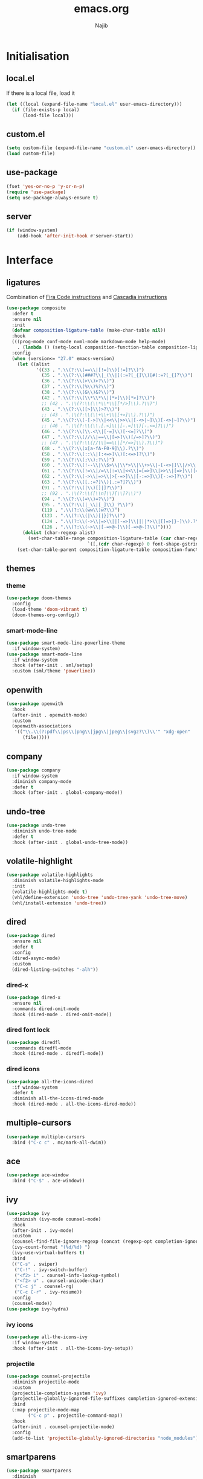 #+TITLE: emacs.org
#+AUTHOR: Najib

* Initialisation
** local.el
   If there is a local file, load it
   #+BEGIN_SRC emacs-lisp
     (let ((local (expand-file-name "local.el" user-emacs-directory)))
       (if (file-exists-p local)
           (load-file local)))
   #+END_SRC
** custom.el
   #+BEGIN_SRC emacs-lisp
     (setq custom-file (expand-file-name "custom.el" user-emacs-directory))
     (load custom-file)
   #+END_SRC
** use-package
   #+BEGIN_SRC emacs-lisp
     (fset 'yes-or-no-p 'y-or-n-p)
     (require 'use-package)
     (setq use-package-always-ensure t)
   #+END_SRC
** server
   #+BEGIN_SRC emacs-lisp
     (if (window-system)
         (add-hook 'after-init-hook #'server-start))
   #+END_SRC
* Interface
** ligatures
   Combination of [[https://github.com/tonsky/FiraCode/wiki/Emacs-instructions][Fira Code instructions]] and [[https://github.com/microsoft/cascadia-code/issues/153][Cascadia instructions]]
   #+BEGIN_SRC emacs-lisp
     (use-package composite
       :defer t
       :ensure nil
       :init
       (defvar composition-ligature-table (make-char-table nil))
       :hook
       (((prog-mode conf-mode nxml-mode markdown-mode help-mode)
         . (lambda () (setq-local composition-function-table composition-ligature-table))))
       :config
       (when (version<= "27.0" emacs-version)
         (let ((alist
                '((33 . ".\\(?:\\(==\\|[!=]\\)[!=]?\\)")
                  (35 . ".\\(?:\\(###?\\|_(\\|[(:=?[_{]\\)[#(:=?[_{]?\\)")
                  (36 . ".\\(?:\\(>\\)>?\\)")
                  (37 . ".\\(?:\\(%\\)%?\\)")
                  (38 . ".\\(?:\\(&\\)&?\\)")
                  (42 . ".\\(?:\\(\\*\\*\\|[*>]\\)[*>]?\\)")
                  ;; (42 . ".\\(?:\\(\\*\\*\\|[*/>]\\).?\\)")
                  (43 . ".\\(?:\\([>]\\)>?\\)")
                  ;; (43 . ".\\(?:\\(\\+\\+\\|[+>]\\).?\\)")
                  (45 . ".\\(?:\\(-[->]\\|<<\\|>>\\|[-<>|~]\\)[-<>|~]?\\)")
                  ;; (46 . ".\\(?:\\(\\.[.<]\\|[-.=]\\)[-.<=]?\\)")
                  (46 . ".\\(?:\\(\\.<\\|[-=]\\)[-<=]?\\)")
                  (47 . ".\\(?:\\(//\\|==\\|[=>]\\)[/=>]?\\)")
                  ;; (47 . ".\\(?:\\(//\\|==\\|[*/=>]\\).?\\)")
                  (48 . ".\\(?:\\(x[a-fA-F0-9]\\).?\\)")
                  (58 . ".\\(?:\\(::\\|[:<=>]\\)[:<=>]?\\)")
                  (59 . ".\\(?:\\(;\\);?\\)")
                  (60 . ".\\(?:\\(!--\\|\\$>\\|\\*>\\|\\+>\\|-[-<>|]\\|/>\\|<[-<=]\\|=[<>|]\\|==>?\\||>\\||||?\\|~[>~]\\|[$*+/:<=>|~-]\\)[$*+/:<=>|~-]?\\)")
                  (61 . ".\\(?:\\(!=\\|/=\\|:=\\|<<\\|=[=>]\\|>>\\|[=>]\\)[=<>]?\\)")
                  (62 . ".\\(?:\\(->\\|=>\\|>[-=>]\\|[-:=>]\\)[-:=>]?\\)")
                  (63 . ".\\(?:\\([.:=?]\\)[.:=?]?\\)")
                  (91 . ".\\(?:\\(|\\)[]|]?\\)")
                  ;; (92 . ".\\(?:\\([\\n]\\)[\\]?\\)")
                  (94 . ".\\(?:\\(=\\)=?\\)")
                  (95 . ".\\(?:\\(|_\\|[_]\\)_?\\)")
                  (119 . ".\\(?:\\(ww\\)w?\\)")
                  (123 . ".\\(?:\\(|\\)[|}]?\\)")
                  (124 . ".\\(?:\\(->\\|=>\\||[-=>]\\||||*>\\|[]=>|}-]\\).?\\)")
                  (126 . ".\\(?:\\(~>\\|[-=>@~]\\)[-=>@~]?\\)"))))
           (dolist (char-regexp alist)
             (set-char-table-range composition-ligature-table (car char-regexp)
                                   `([,(cdr char-regexp) 0 font-shape-gstring]))))
         (set-char-table-parent composition-ligature-table composition-function-table)))
   #+END_SRC
** themes
*** theme
    #+BEGIN_SRC emacs-lisp
      (use-package doom-themes
        :config
        (load-theme 'doom-vibrant t)
        (doom-themes-org-config))
    #+END_SRC
*** smart-mode-line
    #+BEGIN_SRC emacs-lisp
      (use-package smart-mode-line-powerline-theme
        :if window-system)
      (use-package smart-mode-line
        :if window-system
        :hook (after-init . sml/setup)
        :custom (sml/theme 'powerline))
    #+END_SRC
** openwith
   #+BEGIN_SRC emacs-lisp
     (use-package openwith
       :hook
       (after-init . openwith-mode)
       :custom
       (openwith-associations
        '(("\\.\\(?:pdf\\|ps\\|png\\|jpg\\|jpeg\\|svgz?\\)\\'" "xdg-open"
           (file)))))
   #+END_SRC
** company
   #+BEGIN_SRC emacs-lisp
     (use-package company
       :if window-system
       :diminish company-mode
       :defer t
       :hook (after-init . global-company-mode))
   #+END_SRC
** undo-tree
   #+BEGIN_SRC emacs-lisp
     (use-package undo-tree
       :diminish undo-tree-mode
       :defer t
       :hook (after-init . global-undo-tree-mode))
   #+END_SRC
** volatile-highlight
   #+BEGIN_SRC emacs-lisp
     (use-package volatile-highlights
       :diminish volatile-highlights-mode
       :init
       (volatile-highlights-mode t)
       (vhl/define-extension 'undo-tree 'undo-tree-yank 'undo-tree-move)
       (vhl/install-extension 'undo-tree))
   #+END_SRC
** dired
   #+BEGIN_SRC emacs-lisp
     (use-package dired
       :ensure nil
       :defer t
       :config
       (dired-async-mode)
       :custom
       (dired-listing-switches "-alh"))
   #+END_SRC
*** dired-x
    #+BEGIN_SRC emacs-lisp
      (use-package dired-x
        :ensure nil
        :commands dired-omit-mode
        :hook (dired-mode . dired-omit-mode))
    #+END_SRC
*** dired font lock
    #+BEGIN_SRC emacs-lisp
      (use-package diredfl
        :commands diredfl-mode
        :hook (dired-mode . diredfl-mode))
    #+END_SRC
*** dired icons
    #+BEGIN_SRC emacs-lisp
      (use-package all-the-icons-dired
        :if window-system
        :defer t
        :diminish all-the-icons-dired-mode
        :hook (dired-mode . all-the-icons-dired-mode))
    #+END_SRC
** multiple-cursors
   #+BEGIN_SRC emacs-lisp
     (use-package multiple-cursors
       :bind ("C-c c" . mc/mark-all-dwim))
   #+END_SRC
** ace
   #+BEGIN_SRC emacs-lisp
     (use-package ace-window
       :bind ("C-$" . ace-window))
   #+END_SRC
** ivy
   #+BEGIN_SRC emacs-lisp
     (use-package ivy
       :diminish (ivy-mode counsel-mode)
       :hook
       (after-init . ivy-mode)
       :custom
       (counsel-find-file-ignore-regexp (concat (regexp-opt completion-ignored-extensions) "\\'"))
       (ivy-count-format "(%d/%d) ")
       (ivy-use-virtual-buffers t)
       :bind
       (("C-s" . swiper)
        ("C-!" . ivy-switch-buffer)
        ("<f2> i" . counsel-info-lookup-symbol)
        ("<f2> u" . counsel-unicode-char)
        ("C-c j" . counsel-rg)
        ("C-c C-r" . ivy-resume))
       :config
       (counsel-mode))
     (use-package ivy-hydra)
   #+END_SRC
*** ivy icons
    #+BEGIN_SRC emacs-lisp
      (use-package all-the-icons-ivy
        :if window-system
        :hook (after-init . all-the-icons-ivy-setup))
    #+END_SRC
*** projectile
    #+BEGIN_SRC emacs-lisp
      (use-package counsel-projectile
        :diminish projectile-mode
        :custom
        (projectile-completion-system 'ivy)
        (projectile-globally-ignored-file-suffixes completion-ignored-extensions)
        :bind
        (:map projectile-mode-map
              ("C-c p" . projectile-command-map))
        :hook
        (after-init . counsel-projectile-mode)
        :config
        (add-to-list 'projectile-globally-ignored-directories "node_modules"))
    #+END_SRC
** smartparens
   #+BEGIN_SRC emacs-lisp
     (use-package smartparens
       :diminish
       :hook
       ((after-init . smartparens-global-mode)
        (after-init . sp-use-smartparens-bindings))
       :config
       (require 'smartparens-config))
   #+END_SRC
** which-key
   #+BEGIN_SRC emacs-lisp
     (use-package which-key
       :if window-system
       :diminish which-key-mode
       :hook (after-init . which-key-mode))
   #+END_SRC
** recentf
   #+BEGIN_SRC emacs-lisp
     (use-package recentf
       :ensure nil
       :custom
       (recentf-exclude
        `(,(expand-file-name package-user-dir)
          "/\\(\\(\\(COMMIT\\|NOTES\\|PULLREQ\\|MERGEREQ\\|TAG\\)_EDIT\\|MERGE_\\|\\)MSG\\|\\(BRANCH\\|EDIT\\)_DESCRIPTION\\)\\'"))
       :hook
       (after-init . recentf-mode))
   #+END_SRC
** Divers
   #+BEGIN_SRC emacs-lisp
     (use-package uniquify :ensure nil)
     (use-package diminish)
     (use-package hippie-exp
       :ensure nil
       :bind ("M-/" . hippie-expand))
     (use-package eshell
       :ensure nil
       :bind ("C-c e" . eshell))
     (setq backup-directory-alist `(("." . ,(expand-file-name "saves" user-emacs-directory))))
   #+END_SRC
   Disable stupid stuff...
   #+BEGIN_SRC emacs-lisp
     (global-unset-key (kbd "C-z"))
     (global-unset-key (kbd "<f9>"))
     (global-unset-key (kbd "<insert>"))
     (setq disabled-command-function nil)
   #+END_SRC
* org
  #+BEGIN_SRC emacs-lisp
    (use-package org
      :if window-system
      :bind (("C-c a" . org-agenda)
             ("C-c l" . org-store-link)
             ("C-c o" . org-capture))
      :custom
      (org-agenda-custom-commands
       '(("n" "Agenda and all TODOs"
          ((agenda "" nil)
           (todo "TODO" nil))
          nil)))
      (org-agenda-dim-blocked-tasks nil)
      (org-agenda-files
       '("~/org/rapports.org" "~/org/cours.org" "~/org/general.org" "~/org/AAP.org" "~/org/articles.org" "~/org/idees.org" "~/org/mission.org" "~/org/refile.org" "~/org/seminaire.org"))
      (org-agenda-skip-deadline-if-done t)
      (org-agenda-skip-scheduled-if-deadline-is-shown 'not-today)
      (org-agenda-skip-scheduled-if-done t)
      (org-agenda-todo-ignore-deadlines 'far)
      (org-agenda-todo-ignore-scheduled 7)
      (org-agenda-todo-list-sublevels nil)
      (org-attach-use-inheritance t)
      (org-capture-templates
       '(("t" "Tâches" entry
          (file+headline "refile.org" "Tâches")
          "* TODO %?
      %t
      %i
      %a")
         ("i" "Idées" entry
          (file "idees.org")
          "* %?
      %t")
         ("o" "Orateur" entry
          (file "~/org/seminaire.org")
          "* PREVU %? %^g
      %^{Date prévue ?}t
    ,** TODO Annonce
    ,** TODO Demander la carte
    ,** TODO État de frais" :time-prompt t)))
      (org-clock-idle-time 10)
      (org-default-notes-file "~/org/refile.org")
      (org-enforce-todo-checkbox-dependencies t)
      (org-enforce-todo-dependencies t)
      (org-log-done 'time)
      (org-lowest-priority 68)
      (org-modules '(ol-bibtex ol-docview ol-eww ol-info))
      (org-preview-latex-default-process 'imagemagick)
      (org-priority-faces
       '((65 :foreground "dark orange" :weight bold)
         (66 :foreground "yellow" :weight normal)
         (67 :foreground "dark cyan" :weigth normal)
         (68 . "(:foreground \"grey\" :weigth normal)")))
      (org-refile-targets '((org-agenda-files :maxlevel . 2)))
      (org-special-ctrl-a/e t)
      (org-startup-truncated nil)
      (org-todo-keyword-faces
       '(("WIP" . org-todo)
         ("PRE" . org-todo)
         ("REV" . org-todo)
         ("SUB" . "cyan")
         ("PUB" . org-done)
         ("IDÉE" . "yellow")
         ("CONTACT" . "orange")
         ("PRÉVU" . "purple")))
      (org-use-speed-commands t)
      :custom-face
      (org-todo ((t (:foreground "firebrick" :weight bold)))))
  #+END_SRC
* Programming
** woman
   #+BEGIN_SRC emacs-lisp
     (use-package woman
       :ensure nil
       :bind ("C-c w" . woman))
   #+END_SRC
** LSP
   #+BEGIN_SRC emacs-lisp
     (use-package lsp-mode
       :if window-system
       :hook (((python-mode js-mode) . lsp-deferred)
              (lsp-mode . lsp-enable-which-key-integration))
       :commands (lsp lsp-deferred)
       :custom (lsp-keymap-prefix (kbd "C-c i")))
     (use-package lsp-ui
       :if window-system
       :commands lsp-ui-mode
       :bind
       (:map lsp-ui-mode-map
             ("M-." . lsp-ui-peek-find-definitions)
             ("M-?" . lsp-ui-peek-find-references)))
     (use-package lsp-ivy
       :if window-system
       :commands lsp-ivy-workspace-symbol)
   #+END_SRC
*** flycheck
    #+BEGIN_SRC emacs-lisp
      (use-package flycheck
        :defer t
        :custom
        (flycheck-python-flake8-executable "python3")
        (flycheck-python-pycompile-executable "python3")
        (flycheck-python-pylint-executable "python3")
        (flyspell-tex-command-regexp
          "\\(\\(begin\\|end\\)[ 	]*{\\|\\(cite[a-z*]*\\|textcite\\|label\\|c?ref\\|eqref\\|usepackage\\|documentclass\\)[ 	]*\\(\\[[^]]*\\]\\)?{[^{}]*\\)"))
    #+END_SRC
** LaTeX
*** reftex
    Must come before latex.
    #+BEGIN_SRC emacs-lisp
      (use-package reftex
        :if window-system
        :defer t
        :config
        (add-to-list 'reftex-bibliography-commands "addbibresource")
        (setq reftex-default-bibliography
              (expand-file-name "bibtex/bib/mainbib.bib" (getenv "TEXMFHOME")))
        :custom
        (reftex-derive-label-parameters
         '(3 20 t 1 "-"
             ("the" "on" "in" "off" "a" "for" "by" "of" "and" "is" "to" "et" "le" "la" "les" "un" "une")
             t))
        (reftex-insert-label-flags '("s" "asft"))
        (reftex-label-alist
         '(("theorem" 97 "thm:" "~\\ref{%s}" t
            ("theorem"))
           ("theoremintro" 97 "thm:" "~\\ref{%s}" t
            ("theorem"))
           ("proposition" 97 "prop:" "~\\ref{%s}" t
            ("proposition"))
           ("corollary" 97 "cor:" "~\\ref{%s}" t
            ("corollary"))
           ("lemma" 97 "lem:" "~\\ref{%s}" t
            ("lemma"))
           ("definition" 97 "def:" "~\\ref{%s}" t
            ("definition"))
           ("example" 97 "exa:" "~\\ref{%s}" t
            ("example"))
           ("remark" 97 "rmk:" "~\\ref{%s}" t
            ("remark"))
           ("conjecture" 97 "conj:" nil t
            ("conjecture"))))
        (reftex-label-ignored-macros-and-environments '("tikzpicture" "tikzcd"))
        (reftex-plug-into-AUCTeX t))
    #+END_SRC
*** latex
    #+BEGIN_SRC emacs-lisp
      (use-package latex
        :if window-system
        :ensure auctex
        :defer t
        :mode ("\\.tex'" . latex-mode)
        :bind (:map LaTeX-mode-map ("C-c C-k" . my/TeX-kill-job))
        :hook
        ((LaTeX-mode . turn-on-reftex)
         (LaTeX-mode . turn-on-flyspell)
         (LaTeX-mode . LaTeX-math-mode)
         (LaTeX-mode . TeX-source-correlate-mode)
         (LaTeX-mode . prettify-symbols-mode))
        :init
        (setq ispell-tex-skip-alists
              (list
               (append
                (car ispell-tex-skip-alists)
                '(("\\\\cref" ispell-tex-arg-end)
                  ("\\\\Cref" ispell-tex-arg-end)
                  ("\\\\import" ispell-tex-arg-end 2)
                  ("\\\\textcite" ispell-tex-arg-end)))
               (cadr ispell-tex-skip-alists)))
        :config
        ;; prettify!
        (with-eval-after-load 'tex
          (dolist
              (elt '(("\\coloneqq" . ?≔) ("\\vartheta" . ?ϑ) ("\\varnothing" . ?∅) ("\\varpi" . ?ϖ) ("\\implies" . ?⟹) ("\\dots" . ?…) ("\\item" . ?*) ("\\og" . ?«) ("\\fg" . ?»)))
            (add-to-list 'tex--prettify-symbols-alist elt)))
        :custom
        (LaTeX-command "latex -file-line-error")
        (LaTeX-fill-break-at-separators '(\\\[ \\\]))
        (LaTeX-font-list
         '((11 "" "" "\\mathfrak{" "}")
           (1 "" "" "\\mathcal{" "}")
           (2 "\\textbf{" "}" "\\mathbf{" "}")
           (3 "\\textsc{" "}")
           (5 "\\emph{" "}")
           (6 "\\textsf{" "}" "\\mathsf{" "}")
           (9 "\\textit{" "}" "\\mathit{" "}")
           (12 "\\textulc{" "}")
           (13 "\\textmd{" "}")
           (14 "\\textnormal{" "}" "\\mathnormal{" "}")
           (18 "\\textrm{" "}" "\\mathrm{" "}")
           (19 "\\textsl{" "}" "\\mathbb{" "}")
           (20 "\\texttt{" "}" "\\mathtt{" "}")
           (21 "\\textup{" "}")
           (23 "\\textsw{" "}")
           (4 "" "" t)))
        (LaTeX-math-abbrev-prefix "²")
        (LaTeX-math-list
         '((111 "circ" "Ring operator" 8728)
           (75 "Bbbk" "Blackboard bold k" 120156)
           (224 "otimes" "Circled times" 8855)))
        (TeX-PDF-mode t)
        (TeX-auto-save t)
        (TeX-complete-expert-commands t)
        (TeX-electric-sub-and-superscript t)
        (TeX-parse-self t)
        (TeX-quote-language-alist '(("french" "\\og{}" "\\fg{}" nil)))
        (TeX-source-correlate-method 'synctex)
        (TeX-source-correlate-mode t)
        (TeX-source-correlate-start-server t)
        (TeX-view-program-selection
         '((output-pdf "Okular")
           ((output-dvi style-pstricks)
            "dvips and gv")
           (output-dvi "xdvi")
           (output-html "xdg-open"))))

      (defun my/TeX-kill-job ()
        "Kill the currently running TeX job but ask for confirmation before."
        (interactive)
        (let ((process (TeX-active-process)))
          (if process
              (if (y-or-n-p "Kill current TeX process?")
                  (kill-process process)
                (error "Canceled kill."))
            ;; Should test for TeX background process here.
            (error "No TeX process to kill"))))

    #+END_SRC
*** latexmk
    #+BEGIN_SRC emacs-lisp
      (use-package auctex-latexmk
        :if window-system
        :after latex
        :commands auctex-latexmk-setup
        :hook (LaTeX-mode . my/make-latexmk-default)
        :init (auctex-latexmk-setup)
        :custom (auctex-latexmk-inherit-TeX-PDF-mode t))

      (defun my/make-latexmk-default ()
        "Sets TeX-command-default to LatexMk, to be used in a hook."
        (setq TeX-command-default "LatexMk"))
    #+END_SRC
*** Fonts
    Used for folding.
    #+BEGIN_SRC emacs-lisp
      (if (display-graphic-p)
          (dolist (range '((#x2200 . #x23ff) (#x27c0 . #x27ff) (#x2980 . #x2bff) (#x1d400 . #x1d7ff)))
            (set-fontset-font
             "fontset-default"
             (cons (decode-char 'ucs (car range)) (decode-char 'ucs (cdr range)))
             "STIX")))
    #+END_SRC
*** ebib
    #+BEGIN_SRC emacs-lisp
      (use-package ebib
        :if window-system
        :bind ("C-c b" . ebib)
        :custom
        (ebib-bib-search-dirs (list (expand-file-name "bibtex/bib" (getenv "TEXMFHOME"))))
        (ebib-file-search-dirs (list (expand-file-name "papers" my/nextcloud-dir)))
        (ebib-allow-identical-fields t)
        (ebib-bibtex-dialect 'biblatex)
        (ebib-file-associations
         '(("pdf" . "setsid xdg-open %s")
           ("ps" . "setsid xdg-open %s")
           ("djvu" . "setsid xdg-open %s")))
        (ebib-index-columns
         '(("Entry Key" 20 t)
           ("Year" 6 nil)
           ("Author/Editor" 40 t)
           ("Title" 60 t)
           ("journaltitle" 50 nil)))
        (ebib-keywords-field-keep-sorted t)
        (ebib-keywords-file "ebib-keywords.txt")
        (ebib-preload-bib-files '("mainbib.bib"))
        (ebib-reading-list-file "~/org/ebib-list.org")
        (ebib-reading-list-template "** %M %T
         :PROPERTIES:
         %K
         :END:
      ")
        (ebib-timestamp-format "%Y.%m.%d")
        (ebib-uniquify-keys t)
        (ebib-use-timestamp t))
    #+END_SRC
** julia
   #+BEGIN_SRC emacs-lisp
     (use-package julia-mode
       :if window-system
       :mode "\\.jl\\'")
     (use-package julia-repl
       :if window-system
       :commands julia-repl-mode
       :hook (julia-mode . julia-repl-mode))
   #+END_SRC
** Web
   #+BEGIN_SRC emacs-lisp
     (use-package markdown-mode
       :if window-system
       :mode ("\\.markdown?\\'" "\\.md?\\'")
       :custom (markdown-enable-math t))
     (use-package sass-mode
       :if window-system
       :mode "\\.scss?\\'")
     (use-package web-mode
       :disabled
       :mode ("\\.\\([tT][tT]\\)\\'" ; template toolkit
              "\\.phtml\\'" "\\.tpl\\.php\\'" "\\.[agj]sp\\'" "\\.as[cp]x\\'"
              "\\.erb\\'" "\\.mustache\\'" "\\.djhtml\\'" "\\.html?\\'" "\\.jsx?\\'" "\\.s?css\\'"))
   #+END_SRC
** Misc
   #+BEGIN_SRC emacs-lisp
     (use-package cperl-mode
       :disabled
       :if window-system
       :mode "\\.\\([pP][Llm]\\|al\\)\\'"
       :interpreter ("perl" "perl5" "miniperl"))
     (use-package rainbow-delimiters
       :ensure t
       :commands rainbow-delimiters-mode
       :hook ((prog-mode LaTeX-mode) . rainbow-delimiters-mode))
   #+END_SRC
* Git
** Magit
   #+BEGIN_SRC emacs-lisp
     (use-package magit
       :bind ("C-c m" . magit-status)
       :config
       (global-magit-file-mode)
       (setq magit-last-seen-setup-instructions "1.4.0")
       :custom
       (magit-diff-refine-hunk 'all)
       (magit-section-initial-visibility-alist nil))
   #+END_SRC
** diff-hl
   #+BEGIN_SRC emacs-lisp
     (use-package diff-hl
       :hook ((magit-post-refresh . diff-hl-magit-post-refresh)
              (dired-mode . diff-hl-dired-mode-unless-remote))
       :init
       (global-diff-hl-mode))
   #+END_SRC
** misc
   #+BEGIN_SRC emacs-lisp
     (use-package gitconfig-mode
       :mode "\\'\\.gitconfig\\'")
     (use-package gitignore-mode
       :mode "\\'\\.gitignore\\'")
   #+END_SRC
